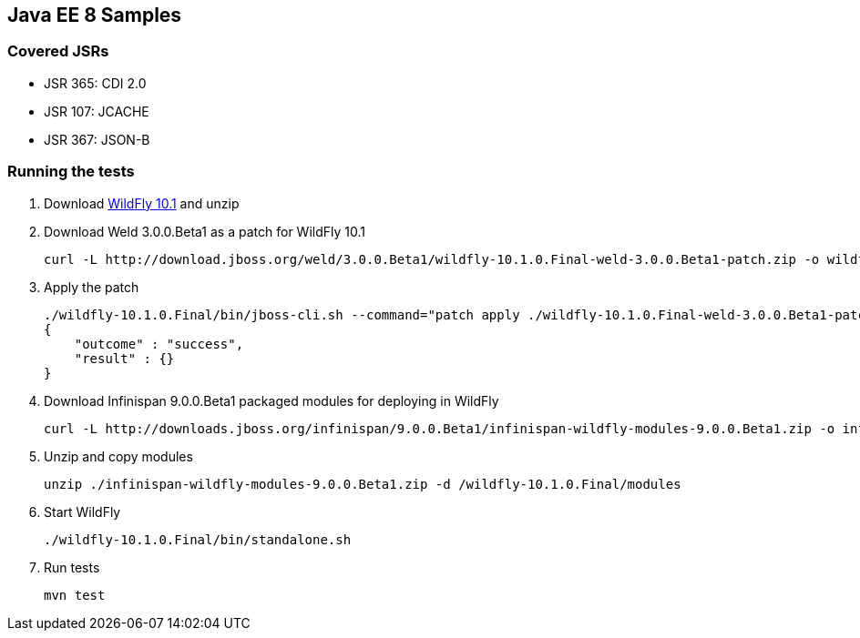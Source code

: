 Java EE 8 Samples
-----------------
Covered JSRs
~~~~~~~~~~~~
* JSR 365: CDI 2.0
* JSR 107: JCACHE
* JSR 367: JSON-B

Running the tests
~~~~~~~~~~~~~~~~~
. Download http://download.jboss.org/wildfly/10.1.0.Final/wildfly-10.1.0.Final.zip[WildFly 10.1] and unzip
. Download Weld 3.0.0.Beta1 as a patch for WildFly 10.1
+
[source, text]
----
curl -L http://download.jboss.org/weld/3.0.0.Beta1/wildfly-10.1.0.Final-weld-3.0.0.Beta1-patch.zip -o wildfly-10.1.0.Final-weld-3.0.0.Beta1-patch.zip
----
+
. Apply the patch
+
[source, text]
----
./wildfly-10.1.0.Final/bin/jboss-cli.sh --command="patch apply ./wildfly-10.1.0.Final-weld-3.0.0.Beta1-patch.zip"
{
    "outcome" : "success",
    "result" : {}
}
----
+
. Download Infinispan 9.0.0.Beta1 packaged modules for deploying in WildFly
+
[source, text]
----
curl -L http://downloads.jboss.org/infinispan/9.0.0.Beta1/infinispan-wildfly-modules-9.0.0.Beta1.zip -o infinispan-wildfly-modules-9.0.0.Beta1.zip
----
. Unzip and copy modules
+
[source, text]
----
unzip ./infinispan-wildfly-modules-9.0.0.Beta1.zip -d /wildfly-10.1.0.Final/modules
----
+
. Start WildFly
+
[source, text]
----
./wildfly-10.1.0.Final/bin/standalone.sh
----
+
. Run tests
+
[source, text]
----
mvn test
----

